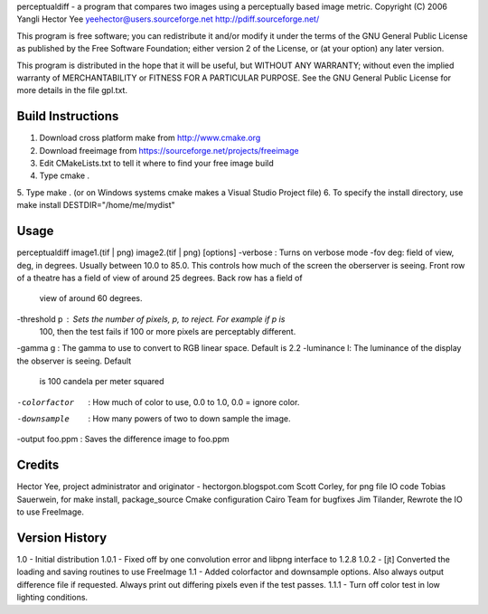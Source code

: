perceptualdiff - a program that compares two images using
a perceptually based image metric.
Copyright (C) 2006 Yangli Hector Yee
yeehector@users.sourceforge.net
http://pdiff.sourceforge.net/

This program is free software; you can redistribute it and/or modify it
under the terms of the GNU General Public License as published by the
Free Software Foundation; either version 2 of the License,
or (at your option) any later version.

This program is distributed in the hope that it will be useful, but
WITHOUT ANY WARRANTY; without even the implied warranty of MERCHANTABILITY
or FITNESS FOR A PARTICULAR PURPOSE.
See the GNU General Public License for more details in the file gpl.txt.

Build Instructions
==================

1. Download cross platform make from http://www.cmake.org
2. Download freeimage from https://sourceforge.net/projects/freeimage
3. Edit CMakeLists.txt to tell it where to find your free image build
4. Type cmake .
5. Type make . (or on Windows systems cmake makes a Visual Studio
Project file)
6. To specify the install directory, use make install DESTDIR="/home/me/mydist"

Usage
=====

perceptualdiff image1.(tif | png) image2.(tif | png) [options]
-verbose : Turns on verbose mode
-fov deg: field of view, deg, in degrees. Usually between 10.0 to 85.0. 
This controls how much of the screen the oberserver is seeing. Front row of 
a theatre has a field of view of around 25 degrees. Back row has a field of
 view of around 60 degrees.
-threshold p : Sets the number of pixels, p, to reject. For example if p is
 100, then the test fails if 100 or more pixels are perceptably different.
-gamma g : The gamma to use to convert to RGB linear space. Default is 2.2
-luminance l: The luminance of the display the observer is seeing. Default
 is 100 candela per meter squared
-colorfactor   : How much of color to use, 0.0 to 1.0, 0.0 = ignore color.
-downsample    : How many powers of two to down sample the image.
-output foo.ppm : Saves the difference image to foo.ppm

Credits
=======

Hector Yee, project administrator and originator - hectorgon.blogspot.com
Scott Corley, for png file IO code
Tobias Sauerwein, for make install, package_source Cmake configuration
Cairo Team for bugfixes
Jim Tilander, Rewrote the IO to use FreeImage.

Version History
===============

1.0   - Initial distribution
1.0.1 - Fixed off by one convolution error and libpng interface to 1.2.8
1.0.2 - [jt] Converted the loading and saving routines to use FreeImage
1.1 - Added colorfactor and downsample options. Also always output
difference file if requested. Always print out differing pixels even if the test passes.
1.1.1 - Turn off color test in low lighting conditions.
